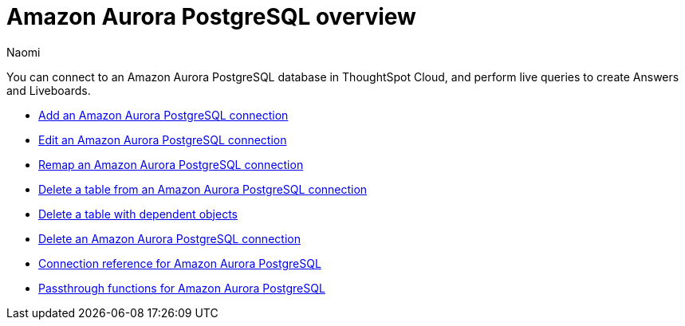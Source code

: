 = {connection} overview
:last_updated: 4/21/2023
:linkattrs:
:author: Naomi
:page-layout: default-cloud
:page-aliases:
:experimental:
:connection: Amazon Aurora PostgreSQL
:description: You can connect to an Amazon Aurora PostgreSQL database in ThoughtSpot Cloud, and perform live queries to create Answers and Liveboards.



You can connect to an {connection} database in ThoughtSpot Cloud, and perform live queries to create Answers and Liveboards.

* xref:connections-aurora-add.adoc[Add an {connection} connection]
* xref:connections-aurora-edit.adoc[Edit an {connection} connection]
* xref:connections-aurora-remap.adoc[Remap an {connection} connection]
* xref:connections-aurora-delete-table.adoc[Delete a table from an {connection} connection]
* xref:connections-aurora-delete-table-dependencies.adoc[Delete a table with dependent objects]
* xref:connections-aurora-delete.adoc[Delete an {connection} connection]
* xref:connections-aurora-reference.adoc[Connection reference for {connection}]
* xref:connections-aurora-passthrough.adoc[Passthrough functions for {connection}]